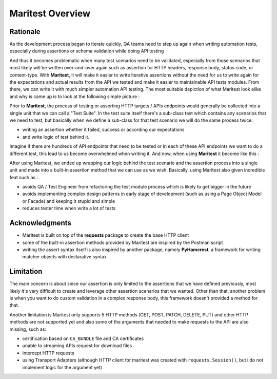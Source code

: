 =================
Maritest Overview
=================

Rationale
---------

As the development process began to iterate quickly, QA teams need to step up again when writing automation tests, especially during assertions or schema validation while doing API testing

And thus it becomes problematic when many test scenarios need to be validated, especially from those scenarios that most likely will be written over-and-over again such as assertion for HTTP headers, response body, status code, or content-type. With **Maritest**, it will make it easier to write iterative assertions without the need for us to write again for the expectations and actual results from the API we tested and make it easier to maintainable API tests modules. From there, we can write it with much simpler automation API testing.
The most suitable depiction of what Maritest look alike and why is came up is to look at the following simple picture :


.. image:: https://i.ibb.co/p43YxtC/before-maritest.png
   :target: https://i.ibb.co/p43YxtC/before-maritest.png
   :alt: Before Maritest


Prior to **Maritest**, the process of testing or asserting HTTP targets / APIs endpoints would generally be collected into a single unit that we can call a "Test Suite". In the test suite itself there's a sub-class test which contains any scenarios that we need to test, but basically when we define a sub-class for that test scenario we will do the same process twice: 

- writing an assertion whether it failed, success or according our expectations 
- and write logic of test behind it.

Imagine if there are hundreds of API endpoints that need to be tested or in each of these API endpoints we want to do a different test, this lead to us become overwhelmed when writing it. And now, when using **Maritest** it become like this :

.. image:: https://i.ibb.co/7QX32J3/after-maritest.png
    :target: https://i.ibb.co/7QX32J3/after-maritest.png
    :alt: After Maritest

After using Maritest, we ended up wrapping our logic behind the test scenario and the assertion process into a single unit and made into a built-in assertion method that we can use as we wish. Basically, using Maritest also given incredible feat such as :

- avoids QA / Test Engineer from refactoring the test module process which is likely to get bigger in the future
- avoids implementing complex design patterns in early stage of development (such as using a Page Object Model or Facade) and keeping it stupid and simple 
- reduces tester time when write a lot of tests

Acknowledgments
---------------

- Maritest is built on top of the **requests** package to create the base HTTP client
- some of the built-in assertion methods provided by Maritest are inspired by the Postman script
- writing the assert syntax itself is also inspired by another package, namely **PyHamcrest**, a framework for writing matcher objects with declarative syntax

Limitation
----------

The main concern is about since our assertion is only limited to the assertions that we have defined previously, most likely it's very difficult to create and leverage other assertion scenarios that we wanted. Other than that, another problem is when you want to do custom validation in a complex response body, this framework doesn't provided a method for that.

Another limitation is Maritest only supports 5 HTTP methods (GET, POST, PATCH, DELETE, PUT) and other HTTP methods are not supported yet and also some of the arguments that needed to make requests to the API are also missing, such as: 

- certification based on ``CA_BUNDLE`` file and CA certificates
- unable to streaming APIs request for download files
- intercept HTTP requests
- using Transport Adapters (although HTTP client for maritest was created with ``requests.Session()``, but i do not implement logic for the argument yet)
